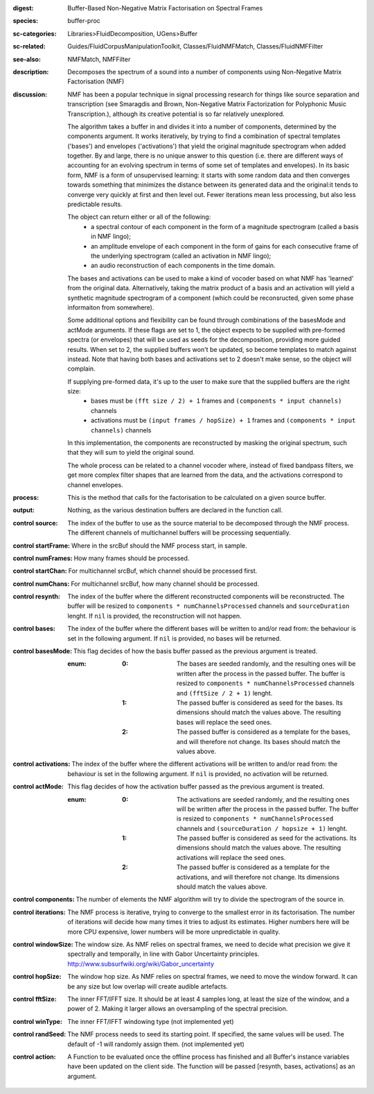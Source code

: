 :digest: Buffer-Based Non-Negative Matrix Factorisation on Spectral Frames
:species: buffer-proc
:sc-categories: Libraries>FluidDecomposition, UGens>Buffer
:sc-related: Guides/FluidCorpusManipulationToolkit, Classes/FluidNMFMatch, Classes/FluidNMFFilter
:see-also: NMFMatch, NMFFilter
:description: Decomposes the spectrum of a sound into a number of components using Non-Negative Matrix Factorisation (NMF)
:discussion: 
   NMF has been a popular technique in signal processing research for things like source separation and transcription (see Smaragdis and Brown, Non-Negative Matrix Factorization for Polyphonic Music Transcription.), although its creative potential is so far relatively  unexplored.

   The algorithm takes a buffer in and divides it into a number of components, determined by the components argument. It works iteratively, by trying to find a combination of spectral templates ('bases') and envelopes ('activations') that yield the original magnitude spectrogram when added together. By and large, there is no unique answer to this question (i.e. there are different ways of accounting for an evolving spectrum in terms of some set of templates and envelopes). In its basic form, NMF is a form of unsupervised learning: it starts with some random data and then converges towards something that minimizes the distance between its generated data and the original:it tends to converge very quickly at first and then level out. Fewer iterations mean less processing, but also less predictable results.

   The object can return either or all of the following:
   	* a spectral contour of each component in the form of a magnitude spectrogram (called a basis in NMF lingo);
   	* an amplitude envelope of each component in the form of gains for each consecutive frame of the underlying spectrogram (called an activation in NMF lingo);
   	* an audio reconstruction of each components in the time domain.

   The bases and activations can be used to make a kind of vocoder based on what NMF has 'learned' from the original data. Alternatively, taking the matrix product of a basis and an activation will yield a synthetic magnitude spectrogram of a component (which could be reconsructed, given some phase informaiton from somewhere).

   Some additional options and flexibility can be found through combinations of the basesMode and actMode arguments. If these flags are set to 1, the object expects to be supplied with pre-formed spectra (or envelopes) that will be used as seeds for the decomposition, providing more guided results. When set to 2, the supplied buffers won't be updated, so become templates to match against instead. Note that having both bases and activations set to 2 doesn't make sense, so the object will complain.

   If supplying pre-formed data, it's up to the user to make sure that the supplied buffers are the right size:
     * bases must be ``(fft size / 2) + 1`` frames and ``(components * input channels)`` channels
     * activations  must be ``(input frames / hopSize) + 1`` frames and ``(components * input channels)`` channels

   In this implementation, the components are reconstructed by masking the original spectrum, such that they will sum to yield the original sound.

   The whole process can be related to a channel vocoder where, instead of fixed bandpass filters, we get more complex filter shapes that are learned from the data, and the activations correspond to channel envelopes.

:process: This is the method that calls for the factorisation to be calculated on a given source buffer.
:output: Nothing, as the various destination buffers are declared in the function call.


:control source:

   The index of the buffer to use as the source material to be decomposed through the NMF process. The different channels of multichannel buffers will be processing sequentially.

:control startFrame:

   Where in the srcBuf should the NMF process start, in sample.

:control numFrames:

   How many frames should be processed.

:control startChan:

   For multichannel srcBuf, which channel should be processed first.

:control numChans:

   For multichannel srcBuf, how many channel should be processed.

:control resynth:

   The index of the buffer where the different reconstructed components will be reconstructed. The buffer will be resized to ``components * numChannelsProcessed`` channels and ``sourceDuration`` lenght. If ``nil`` is provided, the reconstruction will not happen.

:control bases:

   The index of the buffer where the different bases will be written to and/or read from: the behaviour is set in the following argument. If ``nil`` is provided, no bases will be returned.

:control basesMode:

   This flag decides of how the basis buffer passed as the previous argument is treated.

   :enum:

      :0:
         The bases are seeded randomly, and the resulting ones will be written after the process in the passed buffer. The buffer is resized to ``components * numChannelsProcessed`` channels and ``(fftSize / 2 + 1)`` lenght.

      :1:
         The passed buffer is considered as seed for the bases. Its dimensions should match the values above. The resulting bases will replace the seed ones.

      :2:
         The passed buffer is considered as a template for the bases, and will therefore not change. Its bases should match the values above.

:control activations:

   The index of the buffer where the different activations will be written to and/or read from: the behaviour is set in the following argument. If ``nil`` is provided, no activation will be returned.

:control actMode:

   This flag decides of how the activation buffer passed as the previous argument is treated.

   :enum:

      :0:
         The activations are seeded randomly, and the resulting ones will be written after the process in the passed buffer. The buffer is resized to ``components * numChannelsProcessed`` channels and ``(sourceDuration / hopsize + 1)`` lenght.

      :1:
         The passed buffer is considered as seed for the activations. Its dimensions should match the values above. The resulting activations will replace the seed ones.

      :2:
         The passed buffer is considered as a template for the activations, and will therefore not change. Its dimensions should match the values above.

:control components:

   The number of elements the NMF algorithm will try to divide the spectrogram of the source in.

:control iterations:

   The NMF process is iterative, trying to converge to the smallest error in its factorisation. The number of iterations will decide how many times it tries to adjust its estimates. Higher numbers here will be more CPU expensive, lower numbers will be more unpredictable in quality.

:control windowSize:

   The window size. As NMF relies on spectral frames, we need to decide what precision we give it spectrally and temporally, in line with Gabor Uncertainty principles. http://www.subsurfwiki.org/wiki/Gabor_uncertainty

:control hopSize:

   The window hop size. As NMF relies on spectral frames, we need to move the window forward. It can be any size but low overlap will create audible artefacts.

:control fftSize:

   The inner FFT/IFFT size. It should be at least 4 samples long, at least the size of the window, and a power of 2. Making it larger allows an oversampling of the spectral precision.

:control winType:

   The inner FFT/IFFT windowing type (not implemented yet)

:control randSeed:

   The NMF process needs to seed its starting point. If specified, the same values will be used. The default of -1 will randomly assign them. (not implemented yet)

:control action:

   A Function to be evaluated once the offline process has finished and all Buffer's instance variables have been updated on the client side. The function will be passed [resynth, bases, activations] as an argument.

